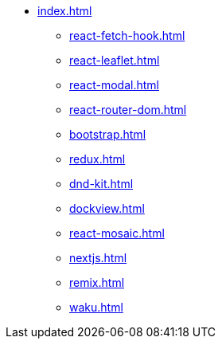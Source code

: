 * xref:index.adoc[]
** xref:react-fetch-hook.adoc[]
** xref:react-leaflet.adoc[]
** xref:react-modal.adoc[]
** xref:react-router-dom.adoc[]
** xref:bootstrap.adoc[]
** xref:redux.adoc[]
** xref:dnd-kit.adoc[]
** xref:dockview.adoc[]
** xref:react-mosaic.adoc[]
** xref:nextjs.adoc[]
** xref:remix.adoc[]
** xref:waku.adoc[]
